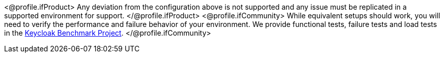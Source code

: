 <@profile.ifProduct>
Any deviation from the configuration above is not supported and any issue must be replicated in a supported environment for support.
</@profile.ifProduct>
<@profile.ifCommunity>
While equivalent setups should work, you will need to verify the performance and failure behavior of your environment.
We provide functional tests, failure tests and load tests in the https://github.com/keycloak/keycloak-benchmark[Keycloak Benchmark Project].
</@profile.ifCommunity>
